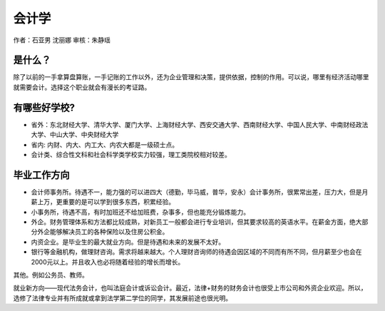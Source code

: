 会计学
=============
作者：石亚男 沈丽娜 审核：朱静瑶

是什么？
---------
除了以前的一手拿算盘算账，一手记账的工作以外，还为企业管理和决策，提供依据，控制的作用。可以说，哪里有经济活动哪里就需要会计。选择这个职业就会有漫长的考证路。

有哪些好学校?
--------------
* 省外：东北财经大学、清华大学、厦门大学、上海财经大学、西安交通大学、西南财经大学、中国人民大学、中南财经政法大学、中山大学、中央财经大学
* 省内: 内财、内大、内工大、内农大都是一级硕士点。
* 会计类、综合性文科和社会科学类学校实力较强，理工类院校相对较差。

毕业工作方向
--------------
* 会计师事务所。待遇不一，能力强的可以进四大（德勤，毕马威，普华，安永）会计事务所，很累常出差，压力大，但是月薪上万，更重要的是可以学到很多东西，积累经验。
* 小事务所，待遇不高，有时加班还不给加班费，杂事多，但也能充分锻炼能力。
* 外企。财务管理体系和方法都比较成熟，对新员工一般都会进行专业培训，但其要求较高的英语水平。在薪金方面，绝大部分外企能够解决员工的各种保险以及住房公积金。
* 内资企业。是毕业生的最大就业方向。但是待遇和未来的发展不太好。
* 银行等金融机构，做理财咨询。需求将越来越大。个人理财咨询师的待遇会因区域的不同而有所不同，但月薪至少也会在2000元以上。并且收入也必将随着经验的增长而增长。
其他。例如公务员、教师。
                                     
就业新方向——现代法务会计，也叫法庭会计或诉讼会计。最近，法律+财务的财务会计也很受上市公司和外资企业欢迎。所以，选修了法律专业并有所成就或拿到法学第二学位的同学，其发展前途也很光明。
